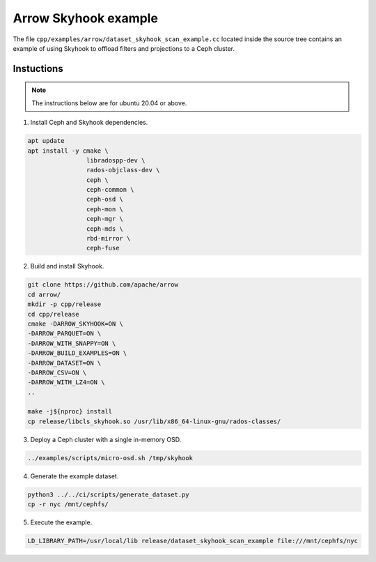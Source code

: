 .. Licensed to the Apache Software Foundation (ASF) under one
.. or more contributor license agreements.  See the NOTICE file
.. distributed with this work for additional information
.. regarding copyright ownership.  The ASF licenses this file
.. to you under the Apache License, Version 2.0 (the
.. "License"); you may not use this file except in compliance
.. with the License.  You may obtain a copy of the License at

..   http://www.apache.org/licenses/LICENSE-2.0

.. Unless required by applicable law or agreed to in writing,
.. software distributed under the License is distributed on an
.. "AS IS" BASIS, WITHOUT WARRANTIES OR CONDITIONS OF ANY
.. KIND, either express or implied.  See the License for the
.. specific language governing permissions and limitations
.. under the License.

.. default-domain:: cpp
.. highlight:: cpp

=====================
Arrow Skyhook example
=====================

The file ``cpp/examples/arrow/dataset_skyhook_scan_example.cc``
located inside the source tree contains an example of using Skyhook to 
offload filters and projections to a Ceph cluster.

Instuctions
===========

.. note::
   The instructions below are for ubuntu 20.04 or above.

1. Install Ceph and Skyhook dependencies.

.. code-block:: bash

    apt update 
    apt install -y cmake \
                    libradospp-dev \
                    rados-objclass-dev \
                    ceph \
                    ceph-common \
                    ceph-osd \
                    ceph-mon \
                    ceph-mgr \
                    ceph-mds \
                    rbd-mirror \
                    ceph-fuse

2. Build and install Skyhook.

.. code-block:: bash

    git clone https://github.com/apache/arrow
    cd arrow/
    mkdir -p cpp/release
    cd cpp/release
    cmake -DARROW_SKYHOOK=ON \
    -DARROW_PARQUET=ON \
    -DARROW_WITH_SNAPPY=ON \
    -DARROW_BUILD_EXAMPLES=ON \
    -DARROW_DATASET=ON \
    -DARROW_CSV=ON \
    -DARROW_WITH_LZ4=ON \
    ..

    make -j${nproc} install
    cp release/libcls_skyhook.so /usr/lib/x86_64-linux-gnu/rados-classes/

3. Deploy a Ceph cluster with a single in-memory OSD.

.. code-block:: bash

    ../examples/scripts/micro-osd.sh /tmp/skyhook

4. Generate the example dataset.

.. code-block:: bash

    python3 ../../ci/scripts/generate_dataset.py
    cp -r nyc /mnt/cephfs/

5. Execute the example.

.. code-block:: bash

    LD_LIBRARY_PATH=/usr/local/lib release/dataset_skyhook_scan_example file:///mnt/cephfs/nyc
